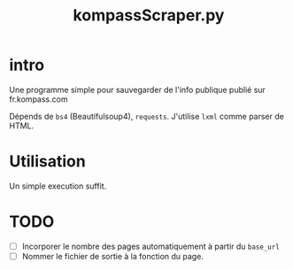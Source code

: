 #+title: kompassScraper.py
#+options: toc:True
* intro

Une programme simple pour sauvegarder de l'info publique publié sur
fr.kompass.com

Dépends de ~bs4~ (Beautifulsoup4), ~requests~.
J'utilise ~lxml~ comme parser de HTML.

* Utilisation
Un simple execution suffit.

* TODO
- [ ] Incorporer le nombre des pages automatiquement à partir du ~base_url~
- [ ] Nommer le fichier de sortie à la fonction du page.
